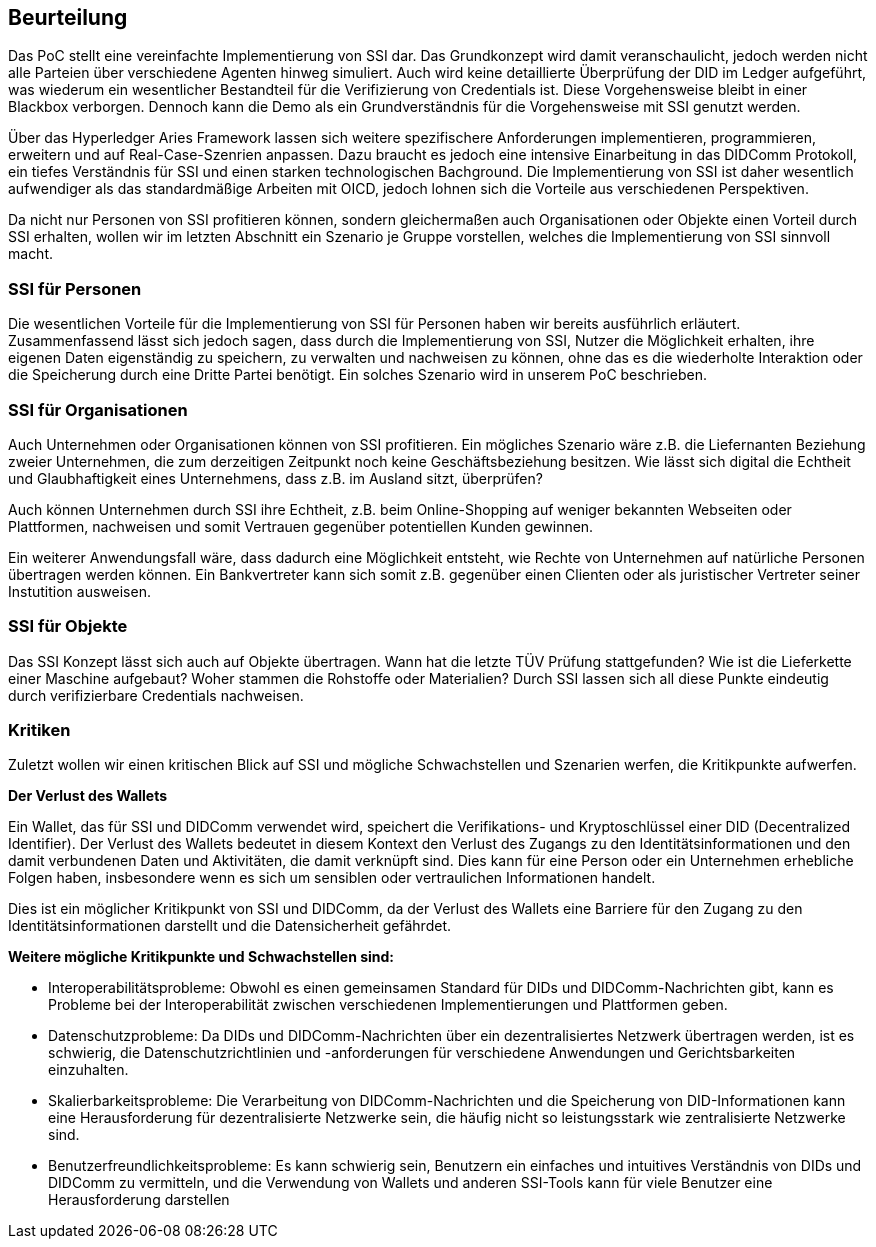 == Beurteilung

Das PoC stellt eine vereinfachte Implementierung von SSI dar. Das Grundkonzept wird damit veranschaulicht, jedoch werden nicht alle Parteien über verschiedene Agenten hinweg simuliert. Auch wird keine detaillierte Überprüfung der DID im Ledger aufgeführt, was wiederum ein wesentlicher Bestandteil für die Verifizierung von Credentials ist. Diese Vorgehensweise bleibt in einer Blackbox verborgen. Dennoch kann die Demo als ein Grundverständnis für die Vorgehensweise mit SSI genutzt werden.

Über das Hyperledger Aries Framework lassen sich weitere spezifischere Anforderungen implementieren, programmieren, erweitern und auf Real-Case-Szenrien anpassen. Dazu braucht es jedoch eine intensive Einarbeitung in das DIDComm Protokoll, ein tiefes Verständnis für SSI und einen starken technologischen Bachground. Die Implementierung von SSI ist daher wesentlich aufwendiger als das standardmäßige Arbeiten mit OICD, jedoch lohnen sich die Vorteile aus verschiedenen Perspektiven.

Da nicht nur Personen von SSI profitieren können, sondern gleichermaßen auch Organisationen oder Objekte einen Vorteil durch SSI erhalten, wollen wir im letzten Abschnitt ein Szenario je Gruppe vorstellen, welches die Implementierung von SSI sinnvoll macht.

=== SSI für Personen

Die wesentlichen Vorteile für die Implementierung von SSI für Personen haben wir bereits ausführlich erläutert. Zusammenfassend lässt sich jedoch sagen, dass durch die Implementierung von SSI, Nutzer die Möglichkeit erhalten, ihre eigenen Daten eigenständig zu speichern, zu verwalten und nachweisen zu können, ohne das es die wiederholte Interaktion oder die Speicherung durch eine Dritte Partei benötigt. Ein solches Szenario wird in unserem PoC beschrieben.

=== SSI für Organisationen

Auch Unternehmen oder Organisationen können von SSI profitieren. Ein mögliches Szenario wäre z.B. die Liefernanten Beziehung zweier Unternehmen, die zum derzeitigen Zeitpunkt noch keine Geschäftsbeziehung besitzen. Wie lässt sich digital die Echtheit und Glaubhaftigkeit eines Unternehmens, dass z.B. im Ausland sitzt, überprüfen?

Auch können Unternehmen durch SSI ihre Echtheit, z.B. beim Online-Shopping auf weniger bekannten Webseiten oder Plattformen, nachweisen und somit Vertrauen gegenüber potentiellen Kunden gewinnen.

Ein weiterer Anwendungsfall wäre, dass dadurch eine Möglichkeit entsteht, wie Rechte von Unternehmen auf natürliche Personen übertragen werden können. Ein Bankvertreter kann sich somit z.B. gegenüber einen Clienten oder als juristischer Vertreter seiner Instutition ausweisen.

=== SSI für Objekte

Das SSI Konzept lässt sich auch auf Objekte übertragen. Wann hat die letzte TÜV Prüfung stattgefunden? Wie ist die Lieferkette einer Maschine aufgebaut? Woher stammen die Rohstoffe oder Materialien? Durch SSI lassen sich all diese Punkte eindeutig durch verifizierbare Credentials nachweisen.

=== Kritiken

Zuletzt wollen wir einen kritischen Blick auf SSI und mögliche Schwachstellen und Szenarien werfen, die Kritikpunkte aufwerfen.

*Der Verlust des Wallets*

Ein Wallet, das für SSI und DIDComm verwendet wird, speichert die Verifikations- und Kryptoschlüssel einer DID (Decentralized Identifier). Der Verlust des Wallets bedeutet in diesem Kontext den Verlust des Zugangs zu den Identitätsinformationen und den damit verbundenen Daten und Aktivitäten, die damit verknüpft sind. Dies kann für eine Person oder ein Unternehmen erhebliche Folgen haben, insbesondere wenn es sich um sensiblen oder vertraulichen Informationen handelt.

Dies ist ein möglicher Kritikpunkt von SSI und DIDComm, da der Verlust des Wallets eine Barriere für den Zugang zu den Identitätsinformationen darstellt und die Datensicherheit gefährdet.

*Weitere mögliche Kritikpunkte und Schwachstellen sind:*

* Interoperabilitätsprobleme: Obwohl es einen gemeinsamen Standard für DIDs und DIDComm-Nachrichten gibt, kann es Probleme bei der Interoperabilität zwischen verschiedenen Implementierungen und Plattformen geben.
* Datenschutzprobleme: Da DIDs und DIDComm-Nachrichten über ein dezentralisiertes Netzwerk übertragen werden, ist es schwierig, die Datenschutzrichtlinien und -anforderungen für verschiedene Anwendungen und Gerichtsbarkeiten einzuhalten.
* Skalierbarkeitsprobleme: Die Verarbeitung von DIDComm-Nachrichten und die Speicherung von DID-Informationen kann eine Herausforderung für dezentralisierte Netzwerke sein, die häufig nicht so leistungsstark wie zentralisierte Netzwerke sind.
* Benutzerfreundlichkeitsprobleme: Es kann schwierig sein, Benutzern ein einfaches und intuitives Verständnis von DIDs und DIDComm zu vermitteln, und die Verwendung von Wallets und anderen SSI-Tools kann für viele Benutzer eine Herausforderung darstellen